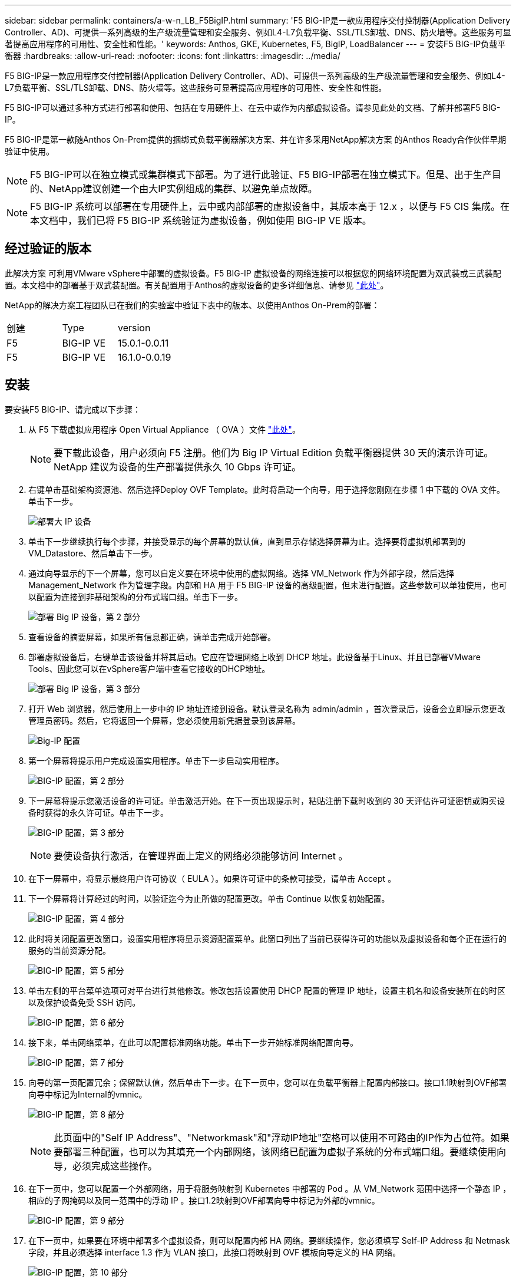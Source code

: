 ---
sidebar: sidebar 
permalink: containers/a-w-n_LB_F5BigIP.html 
summary: 'F5 BIG-IP是一款应用程序交付控制器(Application Delivery Controller、AD)、可提供一系列高级的生产级流量管理和安全服务、例如L4-L7负载平衡、SSL/TLS卸载、DNS、防火墙等。这些服务可显著提高应用程序的可用性、安全性和性能。' 
keywords: Anthos, GKE, Kubernetes, F5, BigIP, LoadBalancer 
---
= 安装F5 BIG-IP负载平衡器
:hardbreaks:
:allow-uri-read: 
:nofooter: 
:icons: font
:linkattrs: 
:imagesdir: ../media/


[role="lead"]
F5 BIG-IP是一款应用程序交付控制器(Application Delivery Controller、AD)、可提供一系列高级的生产级流量管理和安全服务、例如L4-L7负载平衡、SSL/TLS卸载、DNS、防火墙等。这些服务可显著提高应用程序的可用性、安全性和性能。

F5 BIG-IP可以通过多种方式进行部署和使用、包括在专用硬件上、在云中或作为内部虚拟设备。请参见此处的文档、了解并部署F5 BIG-IP。

F5 BIG-IP是第一款随Anthos On-Prem提供的捆绑式负载平衡器解决方案、并在许多采用NetApp解决方案 的Anthos Ready合作伙伴早期验证中使用。


NOTE: F5 BIG-IP可以在独立模式或集群模式下部署。为了进行此验证、F5 BIG-IP部署在独立模式下。但是、出于生产目的、NetApp建议创建一个由大IP实例组成的集群、以避免单点故障。


NOTE: F5 BIG-IP 系统可以部署在专用硬件上，云中或内部部署的虚拟设备中，其版本高于 12.x ，以便与 F5 CIS 集成。在本文档中，我们已将 F5 BIG-IP 系统验证为虚拟设备，例如使用 BIG-IP VE 版本。



== 经过验证的版本

此解决方案 可利用VMware vSphere中部署的虚拟设备。F5 BIG-IP 虚拟设备的网络连接可以根据您的网络环境配置为双武装或三武装配置。本文档中的部署基于双武装配置。有关配置用于Anthos的虚拟设备的更多详细信息、请参见 https://cloud.google.com/solutions/partners/installing-f5-big-ip-adc-for-gke-on-prem["此处"]。

NetApp的解决方案工程团队已在我们的实验室中验证下表中的版本、以使用Anthos On-Prem的部署：

|===


| 创建 | Type | version 


| F5 | BIG-IP VE | 15.0.1-0.0.11 


| F5 | BIG-IP VE | 16.1.0-0.0.19 
|===


== 安装

要安装F5 BIG-IP、请完成以下步骤：

. 从 F5 下载虚拟应用程序 Open Virtual Appliance （ OVA ）文件 https://downloads.f5.com/esd/serveDownload.jsp?path=/big-ip/big-ip_v15.x/15.0.1/english/virtual-edition/&sw=BIG-IP&pro=big-ip_v15.x&ver=15.0.1&container=Virtual-Edition&file=BIGIP-15.0.1-0.0.11.ALL-vmware.ova["此处"]。
+

NOTE: 要下载此设备，用户必须向 F5 注册。他们为 Big IP Virtual Edition 负载平衡器提供 30 天的演示许可证。NetApp 建议为设备的生产部署提供永久 10 Gbps 许可证。

. 右键单击基础架构资源池、然后选择Deploy OVF Template。此时将启动一个向导，用于选择您刚刚在步骤 1 中下载的 OVA 文件。单击下一步。
+
image:deploy-big_ip_1.png["部署大 IP 设备"]

. 单击下一步继续执行每个步骤，并接受显示的每个屏幕的默认值，直到显示存储选择屏幕为止。选择要将虚拟机部署到的VM_Datastore、然后单击下一步。
. 通过向导显示的下一个屏幕，您可以自定义要在环境中使用的虚拟网络。选择 VM_Network 作为外部字段，然后选择 Management_Network 作为管理字段。内部和 HA 用于 F5 BIG-IP 设备的高级配置，但未进行配置。这些参数可以单独使用，也可以配置为连接到非基础架构的分布式端口组。单击下一步。
+
image:deploy-big_ip_2.png["部署 Big IP 设备，第 2 部分"]

. 查看设备的摘要屏幕，如果所有信息都正确，请单击完成开始部署。
. 部署虚拟设备后，右键单击该设备并将其启动。它应在管理网络上收到 DHCP 地址。此设备基于Linux、并且已部署VMware Tools、因此您可以在vSphere客户端中查看它接收的DHCP地址。
+
image:deploy-big_ip_3.png["部署 Big IP 设备，第 3 部分"]

. 打开 Web 浏览器，然后使用上一步中的 IP 地址连接到设备。默认登录名称为 admin/admin ，首次登录后，设备会立即提示您更改管理员密码。然后，它将返回一个屏幕，您必须使用新凭据登录到该屏幕。
+
image:big-IP_config_1.png["Big-IP 配置"]

. 第一个屏幕将提示用户完成设置实用程序。单击下一步启动实用程序。
+
image:big-IP_config_2.png["BIG-IP 配置，第 2 部分"]

. 下一屏幕将提示您激活设备的许可证。单击激活开始。在下一页出现提示时，粘贴注册下载时收到的 30 天评估许可证密钥或购买设备时获得的永久许可证。单击下一步。
+
image:big-IP_config_3.png["BIG-IP 配置，第 3 部分"]

+

NOTE: 要使设备执行激活，在管理界面上定义的网络必须能够访问 Internet 。

. 在下一屏幕中，将显示最终用户许可协议（ EULA ）。如果许可证中的条款可接受，请单击 Accept 。
. 下一个屏幕将计算经过的时间，以验证迄今为止所做的配置更改。单击 Continue 以恢复初始配置。
+
image:big-IP_config_4.png["BIG-IP 配置，第 4 部分"]

. 此时将关闭配置更改窗口，设置实用程序将显示资源配置菜单。此窗口列出了当前已获得许可的功能以及虚拟设备和每个正在运行的服务的当前资源分配。
+
image:big-IP_config_5.png["BIG-IP 配置，第 5 部分"]

. 单击左侧的平台菜单选项可对平台进行其他修改。修改包括设置使用 DHCP 配置的管理 IP 地址，设置主机名和设备安装所在的时区以及保护设备免受 SSH 访问。
+
image:big-IP_config_6.png["BIG-IP 配置，第 6 部分"]

. 接下来，单击网络菜单，在此可以配置标准网络功能。单击下一步开始标准网络配置向导。
+
image:big-IP_config_7.png["BIG-IP 配置，第 7 部分"]

. 向导的第一页配置冗余；保留默认值，然后单击下一步。在下一页中，您可以在负载平衡器上配置内部接口。接口1.1映射到OVF部署向导中标记为Internal的vmnic。
+
image:big-IP_config_8.png["BIG-IP 配置，第 8 部分"]

+

NOTE: 此页面中的"Self IP Address"、"Networkmask"和"浮动IP地址"空格可以使用不可路由的IP作为占位符。如果要部署三种配置，也可以为其填充一个内部网络，该网络已配置为虚拟子系统的分布式端口组。要继续使用向导，必须完成这些操作。

. 在下一页中，您可以配置一个外部网络，用于将服务映射到 Kubernetes 中部署的 Pod 。从 VM_Network 范围中选择一个静态 IP ，相应的子网掩码以及同一范围中的浮动 IP 。接口1.2映射到OVF部署向导中标记为外部的vmnic。
+
image:big-IP_config_9.png["BIG-IP 配置，第 9 部分"]

. 在下一页中，如果要在环境中部署多个虚拟设备，则可以配置内部 HA 网络。要继续操作，您必须填写 Self-IP Address 和 Netmask 字段，并且必须选择 interface 1.3 作为 VLAN 接口，此接口将映射到 OVF 模板向导定义的 HA 网络。
+
image:big-IP_config_10.png["BIG-IP 配置，第 10 部分"]

. 下一页用于配置 NTP 服务器。然后单击下一步继续进行 DNS 设置。DHCP 服务器应已填充 DNS 服务器和域搜索列表。单击下一步接受默认值并继续。
. 在向导的其余部分中，单击 " 下一步 " 继续进行高级对等设置，本文档不会介绍此设置的配置。然后单击完成退出向导。
. 为环境中部署的 Anthos 管理集群和每个用户集群创建单独的分区。单击左侧菜单中的 System ，导航到 Users ，然后单击分区列表。
+
image:big-IP_config_11.png["BIG-IP 配置，第 11 部分"]

. 显示的屏幕仅显示当前通用分区。单击右侧的Create创建以创建第一个附加分区、并将其命名为`GKE-Admin`。然后单击重复、将分区命名为`User-Cluster-1`。再次单击重复按钮可将下一个分区命名为`User-Cluster-2`。最后，单击 " 完成 " 以完成向导。此时将返回分区列表屏幕，其中列出了所有分区。
+
image:big-IP_config_12.png["BIG-IP 配置，第 12 部分"]





== 与Anthos集成

每个配置文件中分别有一个部分用于管理集群和您选择部署的每个用户集群、用于配置负载平衡器、以便由Prem上的Anthos管理。

以下脚本是GKE-Admin集群分区配置的示例。需要取消注释和修改的值以粗体文本显示在下方：

[listing, subs="+quotes,+verbatim"]
----
# (Required) Load balancer configuration
*loadBalancer:*
  # (Required) The VIPs to use for load balancing
  *vips:*
    # Used to connect to the Kubernetes API
    *controlPlaneVIP: "10.61.181.230"*
    # # (Optional) Used for admin cluster addons (needed for multi cluster features). Must
    # # be the same across clusters
    # # addonsVIP: ""
  # (Required) Which load balancer to use "F5BigIP" "Seesaw" or "ManualLB". Uncomment
  # the corresponding field below to provide the detailed spec
  *kind: F5BigIP*
  # # (Required when using "ManualLB" kind) Specify pre-defined nodeports
  # manualLB:
  #   # NodePort for ingress service's http (only needed for user cluster)
  #   ingressHTTPNodePort: 0
  #   # NodePort for ingress service's https (only needed for user cluster)
  #   ingressHTTPSNodePort: 0
  #   # NodePort for control plane service
  #   controlPlaneNodePort: 30968
  #   # NodePort for addon service (only needed for admin cluster)
  #   addonsNodePort: 31405
  # # (Required when using "F5BigIP" kind) Specify the already-existing partition and
  # # credentials
  *f5BigIP:*
    *address: "172.21.224.21"*
    *credentials:*
      *username: "admin"*
      *password: "admin-password"*
    *partition: "GKE-Admin"*
  #   # # (Optional) Specify a pool name if using SNAT
  #   # snatPoolName: ""
  # (Required when using "Seesaw" kind) Specify the Seesaw configs
  # seesaw:
    # (Required) The absolute or relative path to the yaml file to use for IP allocation
    # for LB VMs. Must contain one or two IPs.
    #  ipBlockFilePath: ""
    # (Required) The Virtual Router IDentifier of VRRP for the Seesaw group. Must
    # be between 1-255 and unique in a VLAN.
    #  vrid: 0
    # (Required) The IP announced by the master of Seesaw group
    #  masterIP: ""
    # (Required) The number CPUs per machine
    #  cpus: 4
    # (Required) Memory size in MB per machine
    #   memoryMB: 8192
    # (Optional) Network that the LB interface of Seesaw runs in (default: cluster
    # network)
    #   vCenter:
      # vSphere network name
      #     networkName: VM_Network
    # (Optional) Run two LB VMs to achieve high availability (default: false)
    #   enableHA: false
----